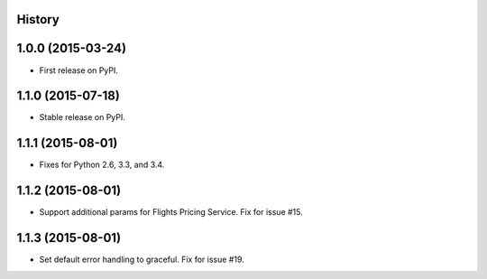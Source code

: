 .. :changelog:

History
-------

1.0.0 (2015-03-24)
---------------------

* First release on PyPI.

1.1.0 (2015-07-18)
---------------------

* Stable release on PyPI.

1.1.1 (2015-08-01)
---------------------

* Fixes for Python 2.6, 3.3, and 3.4.

1.1.2 (2015-08-01)
---------------------

* Support additional params for Flights Pricing Service. Fix for issue #15.

1.1.3 (2015-08-01)
---------------------

* Set default error handling to graceful. Fix for issue #19.